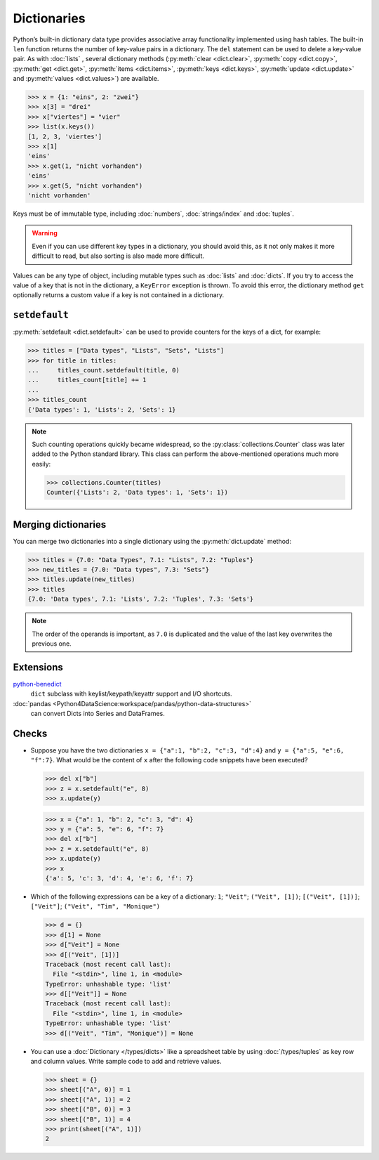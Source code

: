 Dictionaries
============

Python’s built-in dictionary data type provides associative array functionality
implemented using hash tables. The built-in ``len`` function returns the number
of key-value pairs in a dictionary. The ``del`` statement can be used to delete
a key-value pair. As with :doc:`lists` , several dictionary methods
(:py:meth:`clear <dict.clear>`, :py:meth:`copy <dict.copy>`, :py:meth:`get
<dict.get>`, :py:meth:`items <dict.items>`, :py:meth:`keys <dict.keys>`,
:py:meth:`update <dict.update>` and :py:meth:`values <dict.values>`) are
available.

.. code-block:: pycon

    >>> x = {1: "eins", 2: "zwei"}
    >>> x[3] = "drei"
    >>> x["viertes"] = "vier"
    >>> list(x.keys())
    [1, 2, 3, 'viertes']
    >>> x[1]
    'eins'
    >>> x.get(1, "nicht vorhanden")
    'eins'
    >>> x.get(5, "nicht vorhanden")
    'nicht vorhanden'

Keys must be of immutable type, including :doc:`numbers`, :doc:`strings/index`
and :doc:`tuples`.

.. warning::
   Even if you can use different key types in a dictionary, you should avoid
   this, as it not only makes it more difficult to read, but also sorting is
   also made more difficult.

Values can be any type of object, including mutable types such as :doc:`lists`
and :doc:`dicts`. If you try to access the value of a key that is not in the
dictionary, a ``KeyError`` exception is thrown. To avoid this error, the
dictionary method ``get`` optionally returns a custom value if a key is not
contained in a dictionary.

``setdefault``
--------------

:py:meth:`setdefault <dict.setdefault>` can be used to provide counters for the
keys of a dict, for example:

.. code-block:: pycon

   >>> titles = ["Data types", "Lists", "Sets", "Lists"]
   >>> for title in titles:
   ...     titles_count.setdefault(title, 0)
   ...     titles_count[title] += 1
   ...
   >>> titles_count
   {'Data types': 1, 'Lists': 2, 'Sets': 1}

.. note::
   Such counting operations quickly became widespread, so the
   :py:class:`collections.Counter` class was later added to the Python standard
   library. This class can perform the above-mentioned operations much more
   easily:

   .. code-block:: pycon

      >>> collections.Counter(titles)
      Counter({'Lists': 2, 'Data types': 1, 'Sets': 1})

Merging dictionaries
--------------------

You can merge two dictionaries into a single dictionary using the
:py:meth:`dict.update` method:

.. code-block:: pycon

   >>> titles = {7.0: "Data Types", 7.1: "Lists", 7.2: "Tuples"}
   >>> new_titles = {7.0: "Data types", 7.3: "Sets"}
   >>> titles.update(new_titles)
   >>> titles
   {7.0: 'Data types', 7.1: 'Lists', 7.2: 'Tuples', 7.3: 'Sets'}

.. note::
   The order of the operands is important, as ``7.0`` is duplicated and the
   value of the last key overwrites the previous one.

Extensions
----------

`python-benedict <https://github.com/fabiocaccamo/python-benedict>`_
    ``dict`` subclass with keylist/keypath/keyattr support and I/O shortcuts.
:doc:`pandas <Python4DataScience:workspace/pandas/python-data-structures>`
    can convert Dicts into Series and DataFrames.

Checks
------

* Suppose you have the two dictionaries ``x = {"a":1, "b":2, "c":3, "d":4}`` and
  ``y = {"a":5, "e":6, "f":7}``. What would be the content of ``x`` after the
  following code snippets have been executed?

  .. code-block:: pycon

     >>> del x["b"]
     >>> z = x.setdefault("e", 8)
     >>> x.update(y)

  .. code-block:: pycon

     >>> x = {"a": 1, "b": 2, "c": 3, "d": 4}
     >>> y = {"a": 5, "e": 6, "f": 7}
     >>> del x["b"]
     >>> z = x.setdefault("e", 8)
     >>> x.update(y)
     >>> x
     {'a': 5, 'c': 3, 'd': 4, 'e': 6, 'f': 7}

* Which of the following expressions can be a key of a dictionary:  ``1``;
  ``"Veit"``; ``("Veit", [1])``; ``[("Veit", [1])]``; ``["Veit"]``; ``("Veit",
  "Tim", "Monique")``

  .. code-block:: pycon

     >>> d = {}
     >>> d[1] = None
     >>> d["Veit"] = None
     >>> d[("Veit", [1])]
     Traceback (most recent call last):
       File "<stdin>", line 1, in <module>
     TypeError: unhashable type: 'list'
     >>> d[["Veit"]] = None
     Traceback (most recent call last):
       File "<stdin>", line 1, in <module>
     TypeError: unhashable type: 'list'
     >>> d[("Veit", "Tim", "Monique")] = None

* You can use a :doc:`Dictionary </types/dicts>` like a spreadsheet table by
  using :doc:`/types/tuples` as key row and column values. Write sample code to
  add and retrieve values.

  .. code-block:: pycon

     >>> sheet = {}
     >>> sheet[("A", 0)] = 1
     >>> sheet[("A", 1)] = 2
     >>> sheet[("B", 0)] = 3
     >>> sheet[("B", 1)] = 4
     >>> print(sheet[("A", 1)])
     2
